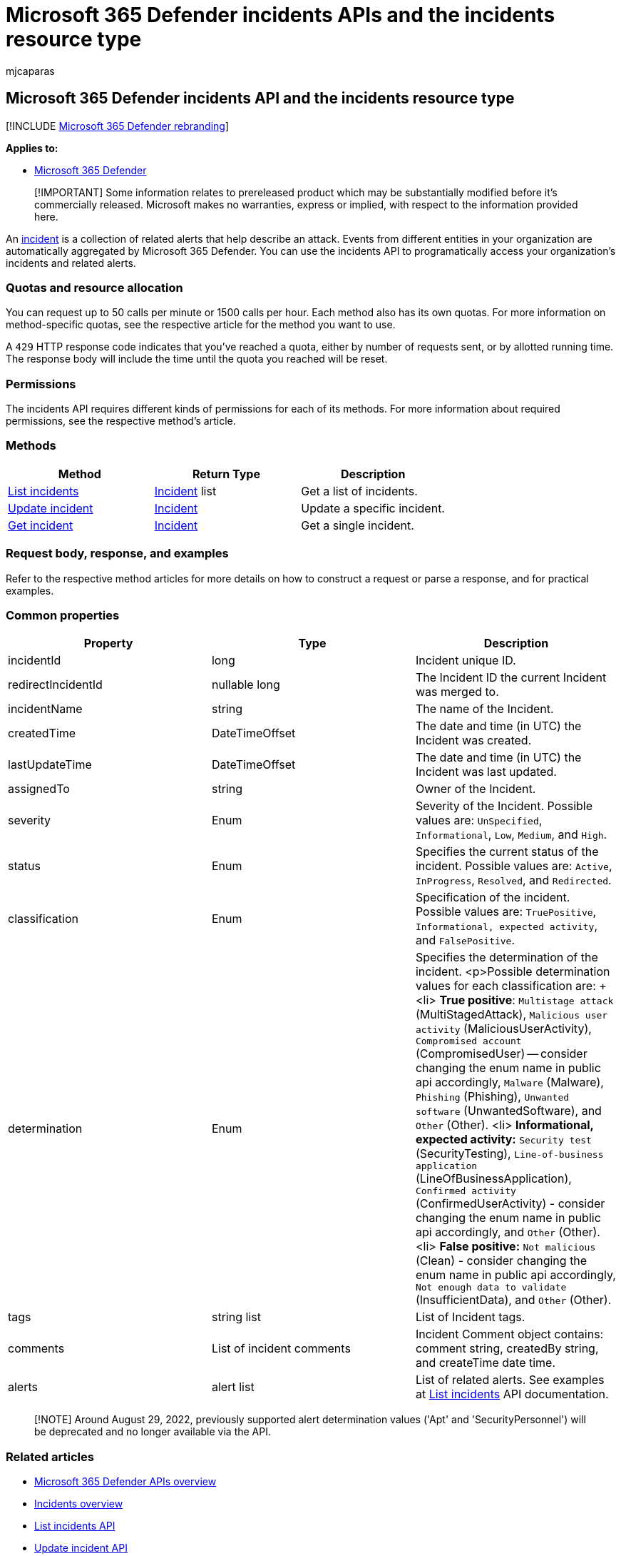 = Microsoft 365 Defender incidents APIs and the incidents resource type
:audience: ITPro
:author: mjcaparas
:description: Learn about the methods and properties of the Incidents resource type in Microsoft 365 Defender
:f1.keywords: ["NOCSH"]
:keywords: incident, incidents, api
:manager: dansimp
:ms.author: macapara
:ms.collection: M365-security-compliance
:ms.custom: api
:ms.localizationpriority: medium
:ms.mktglfcycl: deploy
:ms.pagetype: security
:ms.service: microsoft-365-security
:ms.sitesec: library
:ms.subservice: m365d
:ms.topic: conceptual
:search.appverid: ["MOE150", "MET150"]
:search.product: eADQiWindows 10XVcnh

== Microsoft 365 Defender incidents API and the incidents resource type

[!INCLUDE xref:../includes/microsoft-defender.adoc[Microsoft 365 Defender rebranding]]

*Applies to:*

* https://go.microsoft.com/fwlink/?linkid=2118804[Microsoft 365 Defender]

____
[!IMPORTANT] Some information relates to prereleased product which may be substantially modified before it's commercially released.
Microsoft makes no warranties, express or implied, with respect to the information provided here.
____

An xref:incidents-overview.adoc[incident] is a collection of related alerts that help describe an attack.
Events from different entities in your organization are automatically aggregated by Microsoft 365 Defender.
You can use the incidents API to programatically access your organization's incidents and related alerts.

=== Quotas and resource allocation

You can request up to 50 calls per minute or 1500 calls per hour.
Each method also has its own quotas.
For more information on method-specific quotas, see the respective article for the method you want to use.

A `429` HTTP response code indicates that you've reached a quota, either by number of requests sent, or by allotted running time.
The response body will include the time until the quota you reached will be reset.

=== Permissions

The incidents API requires different kinds of permissions for each of its methods.
For more information about required permissions, see the respective method's article.

=== Methods

|===
| Method | Return Type | Description

| xref:api-list-incidents.adoc[List incidents]
| xref:api-incident.adoc[Incident] list
| Get a list of incidents.

| xref:api-update-incidents.adoc[Update incident]
| xref:api-incident.adoc[Incident]
| Update a specific incident.

| xref:api-get-incident.adoc[Get incident]
| xref:api-incident.adoc[Incident]
| Get a single incident.
|===

=== Request body, response, and examples

Refer to the respective method articles for more details on how to construct a request or parse a response, and for practical examples.

=== Common properties

|===
| Property | Type | Description

| incidentId
| long
| Incident unique ID.

| redirectIncidentId
| nullable long
| The Incident ID the current Incident was merged to.

| incidentName
| string
| The name of the Incident.

| createdTime
| DateTimeOffset
| The date and time (in UTC) the Incident was created.

| lastUpdateTime
| DateTimeOffset
| The date and time (in UTC) the Incident was last updated.

| assignedTo
| string
| Owner of the Incident.

| severity
| Enum
| Severity of the Incident.
Possible values are: `UnSpecified`, `Informational`, `Low`, `Medium`, and `High`.

| status
| Enum
| Specifies the current status of the incident.
Possible values are: `Active`, `InProgress`, `Resolved`, and `Redirected`.

| classification
| Enum
| Specification of the incident.
Possible values are: `TruePositive`, `Informational, expected activity`, and `FalsePositive`.

| determination
| Enum
| Specifies the determination of the incident.
<p>Possible determination values for each classification are: + <li> *True positive*: `Multistage attack` (MultiStagedAttack), `Malicious user activity` (MaliciousUserActivity), `Compromised account` (CompromisedUser) -- consider changing the enum name in public api accordingly, `Malware` (Malware), `Phishing` (Phishing), `Unwanted software` (UnwantedSoftware), and `Other` (Other).
<li> *Informational, expected activity:* `Security test` (SecurityTesting), `Line-of-business application` (LineOfBusinessApplication), `Confirmed activity` (ConfirmedUserActivity) - consider changing the enum name in public api accordingly, and `Other` (Other).
<li>  *False positive:* `Not malicious` (Clean) - consider changing the enum name in public api accordingly, `Not enough data to validate` (InsufficientData), and `Other` (Other).

| tags
| string list
| List of Incident tags.

| comments
| List of incident comments
| Incident Comment object contains: comment string, createdBy string, and createTime date time.

| alerts
| alert list
| List of related alerts.
See examples at xref:api-list-incidents.adoc[List incidents] API documentation.
|===

____
[!NOTE] Around August 29, 2022, previously supported alert determination values ('Apt' and 'SecurityPersonnel') will be deprecated and no longer available via the API.
____

=== Related articles

* xref:api-overview.adoc[Microsoft 365 Defender APIs overview]
* xref:incidents-overview.adoc[Incidents overview]
* xref:api-list-incidents.adoc[List incidents API]
* xref:api-update-incidents.adoc[Update incident API]
